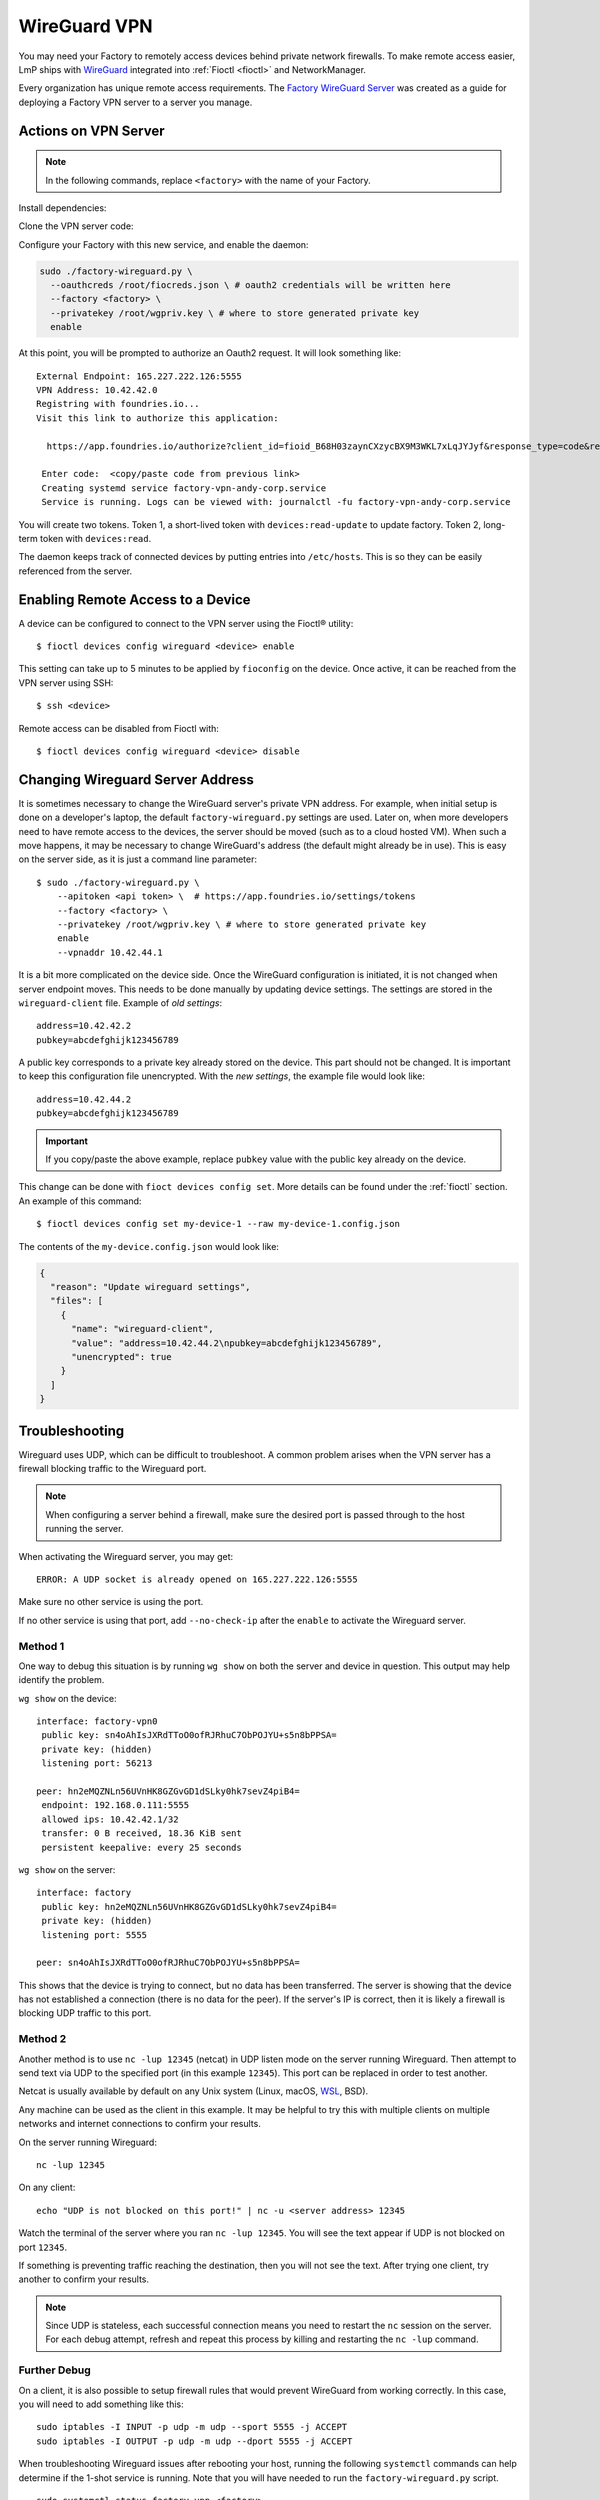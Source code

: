 .. _ref-wireguard:

WireGuard VPN
=============

You may need your Factory to remotely access devices behind private network firewalls.
To make remote access easier, LmP ships with WireGuard_ integrated into :ref:`Fioctl <fioctl>` and NetworkManager.

Every organization has unique remote access requirements.
The `Factory WireGuard Server`_ was created as a guide for deploying a Factory VPN server to a server you manage.

.. _WireGuard:
   https://www.wireguard.com/


.. _Factory WireGuard Server:
   https://github.com/foundriesio/factory-wireguard-server/

Actions on VPN Server
---------------------

.. note::

   In the following commands, replace ``<factory>`` with the name of your Factory.

Install dependencies:

.. prompt:: bash

     sudo apt install git wireguard wireguard-tools python3 python3-requests

Clone the VPN server code:

.. prompt:: bash

     git clone https://github.com/foundriesio/factory-wireguard-server/
     cd factory-wireguard-server

Configure your Factory with this new service, and enable the daemon:

.. code:: bash

     sudo ./factory-wireguard.py \
       --oauthcreds /root/fiocreds.json \ # oauth2 credentials will be written here
       --factory <factory> \
       --privatekey /root/wgpriv.key \ # where to store generated private key
       enable

At this point, you will be prompted to authorize an Oauth2 request.
It will look something like::

   External Endpoint: 165.227.222.126:5555
   VPN Address: 10.42.42.0
   Registring with foundries.io...
   Visit this link to authorize this application:

     https://app.foundries.io/authorize?client_id=fioid_B68H03zaynCXzycBX9M3WKL7xLqJYJyf&response_type=code&redirect_uri=urn%3Aietf%3Awg%3Aoauth%3A2.0%3Aoob&scope=andy-corp%3Adevices%3Aread-update+andy-corp%3Adevices%3Aread

    Enter code:  <copy/paste code from previous link>
    Creating systemd service factory-vpn-andy-corp.service
    Service is running. Logs can be viewed with: journalctl -fu factory-vpn-andy-corp.service

You will create two tokens.
Token 1, a short-lived token with ``devices:read-update`` to update factory.
Token 2, long-term token with ``devices:read``.

The daemon keeps track of connected devices by putting entries into ``/etc/hosts``.
This is so they can be easily referenced from the server.

Enabling Remote Access to a Device
----------------------------------

A device can be configured to connect to the VPN server using the Fioctl® utility::

  $ fioctl devices config wireguard <device> enable

This setting can take up to 5 minutes to be applied by ``fioconfig`` on the device.
Once active, it can be reached from the VPN server using SSH::

  $ ssh <device>

Remote access can be disabled from Fioctl with::

  $ fioctl devices config wireguard <device> disable


Changing Wireguard Server Address
---------------------------------

It is sometimes necessary to change the WireGuard server's private VPN address.
For example, when initial setup is done on a developer's laptop, the default ``factory-wireguard.py`` settings are used.
Later on, when more developers need to have remote access to the devices, the server should be moved (such as to a cloud hosted VM).
When such a move happens, it may be necessary to change WireGuard's address (the default might already be in use).
This is easy on the server side, as it is just a command line parameter::

   $ sudo ./factory-wireguard.py \
       --apitoken <api token> \  # https://app.foundries.io/settings/tokens
       --factory <factory> \
       --privatekey /root/wgpriv.key \ # where to store generated private key
       enable
       --vpnaddr 10.42.44.1

It is a bit more complicated on the device side.
Once the WireGuard configuration is initiated, it is not changed when server endpoint moves.
This needs to be done manually by updating device settings.
The settings are stored in the ``wireguard-client`` file.
Example of *old settings*::

  address=10.42.42.2
  pubkey=abcdefghijk123456789

A public key corresponds to a private key already stored on the device.
This part should not be changed.
It is important to keep this configuration file unencrypted.
With the *new settings*, the example file would look like::

  address=10.42.44.2
  pubkey=abcdefghijk123456789

.. important::
   If you copy/paste the above example, replace ``pubkey`` value with the
   public key already on the device.

This change can be done with ``fioct devices config set``.
More details can be found under the :ref:`fioctl` section.
An example of this command::

  $ fioctl devices config set my-device-1 --raw my-device-1.config.json

The contents of the ``my-device.config.json`` would look like:

.. code:: json

  {
    "reason": "Update wireguard settings",
    "files": [
      {
        "name": "wireguard-client",
        "value": "address=10.42.44.2\npubkey=abcdefghijk123456789",
        "unencrypted": true
      }
    ]
  }


Troubleshooting
---------------

Wireguard uses UDP, which can be difficult to troubleshoot.
A common problem arises when the VPN server has a firewall blocking traffic to the Wireguard port.

.. note::

  When configuring a server behind a firewall, make sure the desired port is passed through to the host running the server.

When activating the Wireguard server, you may get::

  ERROR: A UDP socket is already opened on 165.227.222.126:5555

Make sure no other service is using the port.

If no other service is using that port, add ``--no-check-ip`` after the ``enable`` to activate the Wireguard server.

Method 1
~~~~~~~~

One way to debug this situation is by running ``wg show`` on both the server and device in question.
This output may help identify the problem.

``wg show`` on the device::

 interface: factory-vpn0
  public key: sn4oAhIsJXRdTToO0ofRJRhuC7ObPOJYU+s5n8bPPSA=
  private key: (hidden)
  listening port: 56213

 peer: hn2eMQZNLn56UVnHK8GZGvGD1dSLky0hk7sevZ4piB4=
  endpoint: 192.168.0.111:5555
  allowed ips: 10.42.42.1/32
  transfer: 0 B received, 18.36 KiB sent
  persistent keepalive: every 25 seconds

``wg show`` on the server::

 interface: factory
  public key: hn2eMQZNLn56UVnHK8GZGvGD1dSLky0hk7sevZ4piB4=
  private key: (hidden)
  listening port: 5555

 peer: sn4oAhIsJXRdTToO0ofRJRhuC7ObPOJYU+s5n8bPPSA=

This shows that the device is trying to connect, but no data has been transferred.
The server is showing that the device has not established a connection (there is no data for the peer).
If the server's IP is correct, then it is likely a firewall is blocking UDP traffic to this port.

Method 2
~~~~~~~~

Another method is to use ``nc -lup 12345`` (netcat) in UDP listen mode on the server running Wireguard.
Then attempt to send text via UDP to the specified port (in this example ``12345``).
This port can be replaced in order to test another.

Netcat is usually available by default on any Unix system (Linux, macOS, WSL_, BSD).

Any machine can be used as the client in this example.
It may be helpful to try this with multiple clients on multiple networks and internet connections to confirm your results.

On the server running Wireguard::

  nc -lup 12345

On any client::

  echo "UDP is not blocked on this port!" | nc -u <server address> 12345

Watch the terminal of the server where you ran ``nc -lup 12345``.
You will see the text appear if UDP is not blocked on port ``12345``.

If something is preventing traffic reaching the destination, then you will not see the text.
After trying one client, try another to confirm your results.

.. note::

   Since UDP is stateless, each successful connection means you need to restart the ``nc`` session on the server.
   For each debug attempt, refresh and repeat this process by killing and restarting the ``nc -lup`` command.

.. _WSL: https://learn.microsoft.com/en-us/windows/wsl/about

Further Debug
~~~~~~~~~~~~~

On a client, it is also possible to setup firewall rules that would prevent WireGuard from working correctly.
In this case, you will need to add something like this::

  sudo iptables -I INPUT -p udp -m udp --sport 5555 -j ACCEPT
  sudo iptables -I OUTPUT -p udp -m udp --dport 5555 -j ACCEPT

When troubleshooting Wireguard issues after rebooting your host,
running the following ``systemctl`` commands can help determine if the 1-shot service is running.
Note that you will have needed to run the ``factory-wireguard.py`` script.

::

 sudo systemctl status factory-vpn-<factory>
 sudo systemctl enable factory-vpn-<factory>
 sudo systemctl start factory-vpn-<factory>
